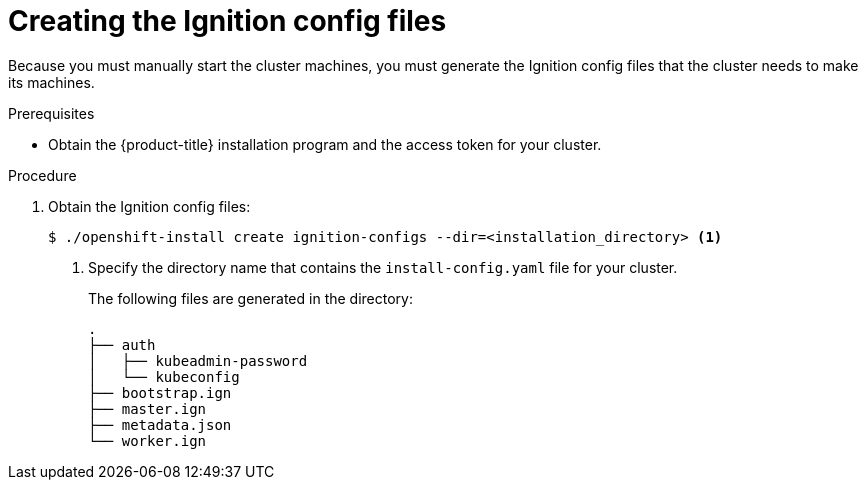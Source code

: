 // Module included in the following assemblies:
//
// * installing/installing_bare_metal/installing-bare-metal.adoc

[id="installation-generate-ignition-configs-{context}"]
= Creating the Ignition config files

Because you must manually start the cluster machines, you must generate the
Ignition config files that the cluster needs to make its machines.

.Prerequisites

* Obtain the {product-title} installation program and the access token for your cluster.

.Procedure

. Obtain the Ignition config files:
+
----
$ ./openshift-install create ignition-configs --dir=<installation_directory> <1>
----
<1> Specify the directory name that contains the `install-config.yaml` file for
your cluster.
+
The following files are generated
in the directory:
+
----
.
├── auth
│   ├── kubeadmin-password
│   └── kubeconfig
├── bootstrap.ign
├── master.ign
├── metadata.json
└── worker.ign
----